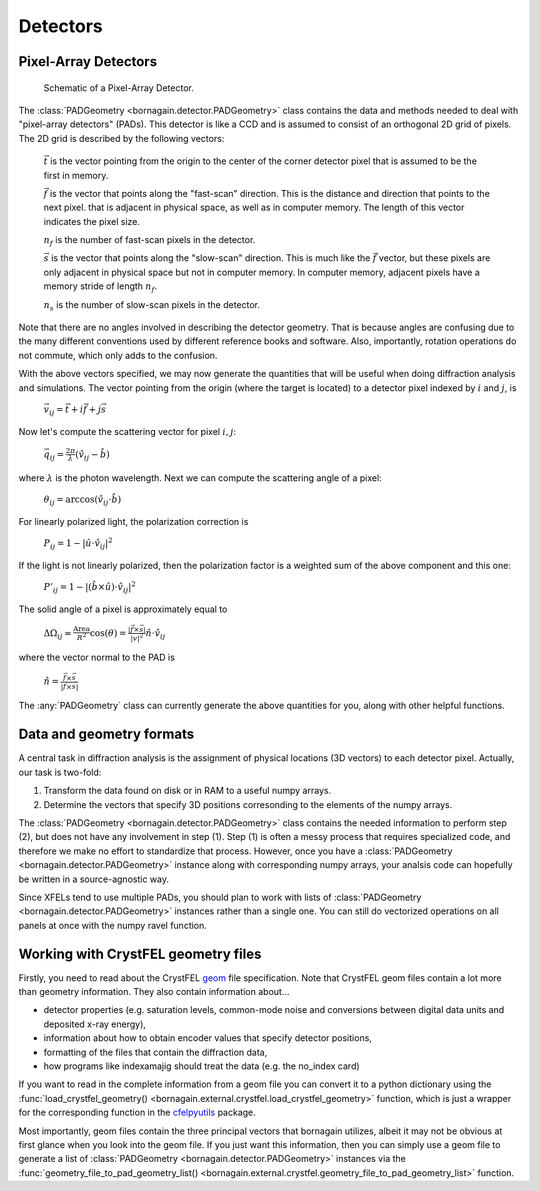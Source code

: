 Detectors
=========

Pixel-Array Detectors
---------------------

.. figure:: figures/pad.jpg
    :scale: 80 %
    :alt: Pixel-array detector schematic

    Schematic of a Pixel-Array Detector.

The :class:`PADGeometry <bornagain.detector.PADGeometry>` class contains the data and methods needed to deal
with "pixel-array detectors" (PADs).  This
detector is like a CCD and is assumed to consist of an orthogonal 2D grid of pixels.  The 2D grid is described by the
following vectors:

    :math:`\vec{t}` is the vector pointing from the origin to the center of the corner detector pixel that is assumed to
    be the first in memory.

    :math:`\vec{f}` is the vector that points along the "fast-scan" direction.  This is the distance and direction that
    points to the next pixel. that is adjacent in physical space, as well as in computer memory.  The length of this
    vector indicates the pixel size.

    :math:`n_f` is the number of fast-scan pixels in the detector.

    :math:`\vec{s}` is the vector that points along the "slow-scan" direction.  This is much like the :math:`\vec{f}`
    vector, but these pixels are only adjacent in physical space but not in computer memory.  In computer memory,
    adjacent pixels have a memory stride of length :math:`n_f`.

    :math:`n_s` is the number of slow-scan pixels in the detector.

Note that there are no angles involved in describing the detector geometry.  That is because angles are confusing due
to the many different conventions used by different reference books and software.  Also, importantly, rotation
operations do not commute, which only adds to the confusion.

With the above vectors specified, we may now generate the quantities that will be useful when doing diffraction analysis
and simulations.  The vector pointing from the origin (where the target is located) to a detector pixel indexed by
:math:`i` and :math:`j`, is

    :math:`\vec{v}_{ij}=\vec{t}+i\vec{f}+j\vec{s}`

Now let's compute the scattering vector for pixel :math:`i,j`:

    :math:`\vec{q}_{ij}=\frac{2\pi}{\lambda}\left(\hat{v}_{ij} - \hat{b}\right)`

where :math:`\lambda` is the photon wavelength.  Next we can compute the scattering angle of a pixel:

    :math:`\theta_{ij} = \arccos(\hat{v}_{ij}\cdot\hat{b})`

For linearly polarized light, the polarization correction is

    :math:`P_{ij} = 1 - |\hat{u}\cdot\hat{v}_{ij}|^2`

If the light is not linearly polarized, then the polarization factor is a weighted sum of the above component and this
one:

    :math:`P'_{ij} = 1 - |(\hat{b}\times\hat{u})\cdot\hat{v}_{ij}|^2`

The solid angle of a pixel is approximately equal to

    :math:`\Delta \Omega_{ij} \approx \frac{\text{Area}}{R^2}\cos(\theta) = \frac{|\vec{f}\times\vec{s}|}{|v|^2}\hat{n}\cdot \hat{v}_{ij}`

where the vector normal to the PAD is

    :math:`\hat{n} = \frac{\vec{f}\times\vec{s}}{|\vec{f}\times\vec{s}|}`

The :any:`PADGeometry` class can currently generate the above quantities for you, along with other helpful functions.


Data and geometry formats
-------------------------

A central task in diffraction analysis is the assignment of physical locations (3D vectors) to each detector pixel.
Actually, our task is two-fold:

1) Transform the data found on disk or in RAM to a useful numpy arrays.
2) Determine the vectors that specify 3D positions corresonding to the elements of the numpy arrays.

The :class:`PADGeometry <bornagain.detector.PADGeometry>` class contains the needed information to perform step (2), but
does not have any involvement in step (1).  Step (1) is often a messy process that requires specialized code, and
therefore we make no effort to standardize that process.  However, once you have a
:class:`PADGeometry <bornagain.detector.PADGeometry>` instance along with corresponding numpy arrays, your analsis code
can hopefully be written in a source-agnostic way.

Since XFELs tend to use multiple PADs, you should plan to work with lists of
:class:`PADGeometry <bornagain.detector.PADGeometry>` instances rather than a single one. You can still do vectorized
operations on all panels at once with the numpy ravel function.


Working with CrystFEL geometry files
------------------------------------

Firstly, you need to read about the CrystFEL `geom <http://www.desy.de/~twhite/crystfel/manual-crystfel_geometry.html>`_ 
file specification.  Note that CrystFEL geom files contain a lot more than geometry information.  They also contain
information about...

- detector properties (e.g. saturation levels, common-mode noise and conversions between digital data units and
  deposited x-ray energy),
- information about how to obtain encoder values that specify detector positions,
- formatting of the files that contain the diffraction data,
- how programs like indexamajig should treat the data (e.g. the no_index card)

If you want to read in the complete information from a geom file you can convert it to a python dictionary using the
:func:`load_crystfel_geometry() <bornagain.external.crystfel.load_crystfel_geometry>` function, which is just a wrapper
for the corresponding function in the `cfelpyutils <https://pypi.org/project/cfelpyutils/>`_ package.

Most importantly, geom files contain the three principal vectors that bornagain utilizes, albeit it may not be obvious
at first glance when you look into the geom file.  If you just want this information, then you can simply use a geom
file to generate a list of :class:`PADGeometry <bornagain.detector.PADGeometry>` instances via the
:func:`geometry_file_to_pad_geometry_list() <bornagain.external.crystfel.geometry_file_to_pad_geometry_list>` function.
